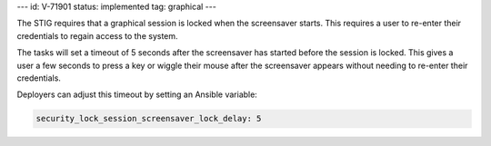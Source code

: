 ---
id: V-71901
status: implemented
tag: graphical
---

The STIG requires that a graphical session is locked when the screensaver
starts. This requires a user to re-enter their credentials to regain access to
the system.

The tasks will set a timeout of 5 seconds after the screensaver has started
before the session is locked. This gives a user a few seconds to press a key or
wiggle their mouse after the screensaver appears without needing to re-enter
their credentials.

Deployers can adjust this timeout by setting an Ansible variable:

.. code-block:: yaml

    security_lock_session_screensaver_lock_delay: 5
